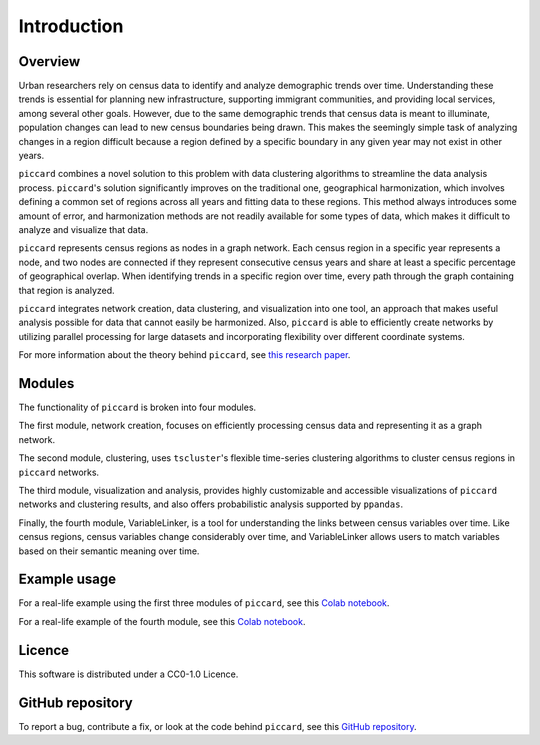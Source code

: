 Introduction
============

Overview
--------

Urban researchers rely on census data to identify and analyze demographic trends over time. Understanding these trends is essential for planning new infrastructure, supporting immigrant communities, and providing local services, among several other goals. However, due to the same demographic trends that census data is meant to illuminate, population changes can lead to new census boundaries being drawn. This makes the seemingly simple task of analyzing changes in a region difficult because a region defined by a specific boundary in any given year may not exist in other years.

``piccard`` combines a novel solution to this problem with data clustering algorithms to streamline the data analysis process. ``piccard``'s solution significantly improves on the traditional one, geographical harmonization, which involves defining a common set of regions across all years and fitting data to these regions. This method always introduces some amount of error, and harmonization methods are not readily available for some types of data, which makes it difficult to analyze and visualize that data.

``piccard`` represents census regions as nodes in a graph network. Each census region in a specific year represents a node, and two nodes are connected if they represent consecutive census years and share at least a specific percentage of geographical overlap. When identifying trends in a specific region over time, every path through the graph containing that region is analyzed.

``piccard`` integrates network creation, data clustering, and visualization into one tool, an approach that makes useful analysis possible for data that cannot easily be harmonized. Also, ``piccard`` is able to efficiently create networks by utilizing parallel processing for large datasets and incorporating flexibility over different coordinate systems.

For more information about the theory behind ``piccard``, see `this research paper <https://doi.org/10.31235/osf.io/a3gtd>`_.

Modules
--------

The functionality of ``piccard`` is broken into four modules. 

The first module, network creation, focuses on efficiently processing census data and representing it as a graph network. 

The second module, clustering, uses ``tscluster``'s flexible time-series clustering algorithms to cluster census regions in ``piccard`` networks. 

The third module, visualization and analysis, provides highly customizable and accessible visualizations of ``piccard`` networks and clustering results, and also offers probabilistic analysis supported by ``ppandas``.

Finally, the fourth module, VariableLinker, is a tool for understanding the links between census variables over time. Like census regions, census variables change considerably over time, and VariableLinker allows users to match variables based on their semantic meaning over time.

Example usage
-------------

For a real-life example using the first three modules of ``piccard``, see this `Colab notebook  <https://colab.research.google.com/drive/1hbB9azjewuebulMy-qAA0VleBHsrb1SI?usp=sharing>`_.

For a real-life example of the fourth module, see this `Colab notebook  <https://colab.research.google.com/drive/15IjPsANO3YiRZSQUtPONaZcd_ot2u2-i?usp=sharing>`_.

Licence
-------

This software is distributed under a CC0-1.0 Licence.

GitHub repository
-----------------

To report a bug, contribute a fix, or look at the code behind ``piccard``, see this `GitHub repository  <https://github.com/ecorbin567/piccard2>`_.